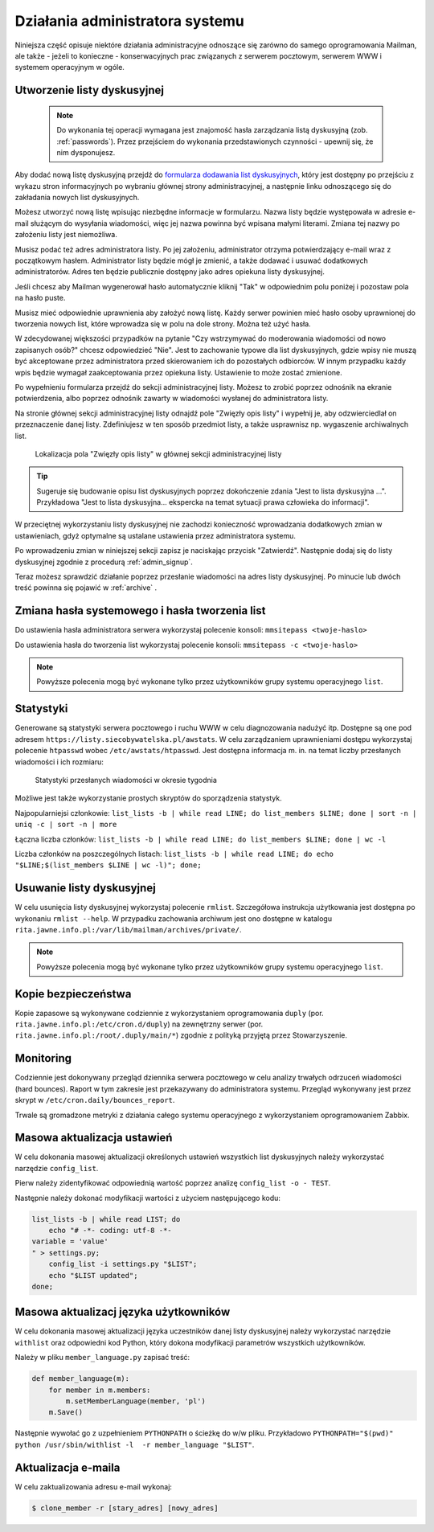 ********************************
Działania administratora systemu
********************************

Niniejsza część opisuje niektóre działania administracyjne odnoszące się zarówno do samego oprogramowania Mailman, ale także - jeżeli to konieczne - konserwacyjnych prac związanych z serwerem pocztowym, serwerem WWW i systemem operacyjnym w ogóle.

Utworzenie listy dyskusyjnej
****************************

 .. note::
    Do wykonania tej operacji wymagana jest znajomość hasła zarządzania listą dyskusyjną (zob. :ref:`passwords`). Przez przejściem do wykonania przedstawionych czynności - upewnij się, że nim dysponujesz.

Aby dodać nową listę dyskusyjną przejdź do `formularza dodawania list dyskusyjnych <https://listy.siecobywatelska.pl/create>`_, który jest dostępny po przejściu z wykazu stron informacyjnych po wybraniu głównej strony administracyjnej, a następnie linku odnoszącego się do zakładania nowych list dyskusyjnych.

Możesz utworzyć nową listę wpisując niezbędne informacje w formularzu. Nazwa listy będzie występowała w adresie e-mail służącym do wysyłania wiadomości, więc jej nazwa powinna być wpisana małymi literami. Zmiana tej nazwy po założeniu listy jest niemożliwa.

Musisz podać też adres administratora listy. Po jej założeniu, administrator otrzyma potwierdzający e-mail wraz z początkowym hasłem. Administrator listy będzie mógł je zmienić, a także dodawać i usuwać dodatkowych administratorów. Adres ten będzie publicznie dostępny jako adres opiekuna listy dyskusyjnej.

Jeśli chcesz aby Mailman wygenerował hasło automatycznie kliknij "Tak" w odpowiednim polu poniżej i pozostaw pola na hasło puste.

Musisz mieć odpowiednie uprawnienia aby założyć nową listę. Każdy serwer powinien mieć hasło osoby uprawnionej do tworzenia nowych list, które wprowadza się w polu na dole strony. Można też użyć hasła.

W zdecydowanej większości przypadków na pytanie "Czy wstrzymywać do moderowania wiadomości od nowo zapisanych osób?" chcesz odpowiedzieć "Nie". Jest to zachowanie typowe dla list dyskusyjnych, gdzie wpisy nie muszą być akceptowane przez administratora przed skierowaniem ich do pozostałych odbiorców. W innym przypadku każdy wpis będzie wymagał zaakceptowania przez opiekuna listy. Ustawienie to może zostać zmienione.

Po wypełnieniu formularza przejdź do sekcji administracyjnej listy. Możesz to zrobić poprzez odnośnik na ekranie potwierdzenia, albo poprzez odnośnik zawarty w wiadomości wysłanej do administratora listy.

Na stronie głównej sekcji administracyjnej listy odnajdź pole "Zwięzły opis listy" i wypełnij je, aby odzwierciedlał on przeznaczenie danej listy. Zdefiniujesz w ten sposób przedmiot listy, a także usprawnisz np. wygaszenie archiwalnych list.

.. figure:: ../_images/admin-description-field.png

    Lokalizacja pola "Zwięzły opis listy" w głównej sekcji administracyjnej listy

.. TIP::
   Sugeruje się budowanie opisu list dyskusyjnych poprzez dokończenie zdania "Jest to lista dyskusyjna ...". Przykładowa "Jest to lista dyskusyjna... ekspercka na temat sytuacji prawa człowieka do informacji".

W przeciętnej wykorzystaniu listy dyskusyjnej nie zachodzi konieczność wprowadzania dodatkowych zmian w ustawieniach, gdyż optymalne są ustalane ustawienia przez administratora systemu.

Po wprowadzeniu zmian w niniejszej sekcji zapisz je naciskając przycisk "Zatwierdź". Następnie dodaj się do listy dyskusyjnej zgodnie z procedurą :ref:`admin_signup`.

Teraz możesz sprawdzić działanie poprzez przesłanie wiadomości na adres listy dyskusyjnej. Po minucie lub dwóch treść powinna się pojawić w :ref:`archive` .

Zmiana hasła systemowego i hasła tworzenia list
***********************************************

Do ustawienia hasła administratora serwera wykorzystaj polecenie konsoli: ``mmsitepass <twoje-haslo>``

Do ustawienia hasła do tworzenia list wykorzystaj polecenie konsoli: ``mmsitepass -c <twoje-haslo>``

.. note::
    Powyższe polecenia mogą być wykonane tylko przez użytkowników grupy systemu operacyjnego ``list``.


Statystyki
**********

Generowane są statystyki serwera pocztowego i ruchu WWW w celu diagnozowania nadużyć itp. Dostępne są one pod adresem ``https://listy.siecobywatelska.pl/awstats``. W celu zarządzaniem uprawnieniami dostępu wykorzystaj polecenie ``htpasswd`` wobec ``/etc/awstats/htpasswd``. Jest dostępna informacja m. in. na temat liczby przesłanych wiadomości i ich rozmiaru:

.. figure:: ../_images/awstats-daily.png

    Statystyki przesłanych wiadomości w okresie tygodnia

Możliwe jest także wykorzystanie prostych skryptów do sporządzenia statystyk. 

Najpopularniejsi członkowie: ``list_lists -b | while read LINE; do list_members $LINE; done | sort -n | uniq -c | sort -n | more``

Łączna liczba członków: ``list_lists -b | while read LINE; do list_members $LINE; done | wc -l``

Liczba członków na poszczególnych listach: ``list_lists -b | while read LINE; do echo "$LINE;$(list_members $LINE | wc -l)"; done;``

Usuwanie listy dyskusyjnej
**************************

W celu usunięcia listy dyskusyjnej wykorzystaj polecenie ``rmlist``. Szczegółowa instrukcja użytkowania jest dostępna po wykonaniu ``rmlist --help``. W przypadku zachowania archiwum jest ono dostępne w katalogu ``rita.jawne.info.pl:/var/lib/mailman/archives/private/``.

.. note::
    Powyższe polecenia mogą być wykonane tylko przez użytkowników grupy systemu operacyjnego ``list``.

Kopie bezpieczeństwa
********************

Kopie zapasowe są wykonywane codziennie z wykorzystaniem oprogramowania ``duply`` (por. ``rita.jawne.info.pl:/etc/cron.d/duply``) na zewnętrzny serwer (por. ``rita.jawne.info.pl:/root/.duply/main/*``) zgodnie z polityką przyjętą przez Stowarzyszenie.

Monitoring
**********

Codziennie jest dokonywany przegląd dziennika serwera pocztowego w celu analizy trwałych odrzuceń wiadomości (hard bounces). Raport w tym zakresie jest przekazywany do administratora systemu. Przegląd wykonywany jest przez skrypt w ``/etc/cron.daily/bounces_report``.

Trwale są gromadzone metryki z działania całego systemu operacyjnego z wykorzystaniem oprogramowaniem Zabbix.

Masowa aktualizacja ustawień
****************************

W celu dokonania masowej aktualizacji określonych ustawień wszystkich list dyskusyjnych należy wykorzystać narzędzie ``config_list``.

Pierw należy zidentyfikować odpowiednią wartość poprzez analizę ``config_list -o - TEST``.

Następnie należy dokonać modyfikacji wartości z użyciem następującego kodu:

.. code-block:: bash

    list_lists -b | while read LIST; do
        echo "# -*- coding: utf-8 -*-
    variable = 'value'
    " > settings.py;
        config_list -i settings.py "$LIST";
        echo "$LIST updated";
    done;

Masowa aktualizacj języka użytkowników
**************************************

W celu dokonania masowej aktualizacji języka uczestników danej listy dyskusyjnej należy wykorzystać narzędzie ``withlist`` oraz odpowiedni kod Python, który dokona modyfikacji parametrów wszystkich użytkowników. 

Należy w pliku ``member_language.py`` zapisać treść:

.. code-block:: python

    def member_language(m):
        for member in m.members:
            m.setMemberLanguage(member, 'pl')
        m.Save()

Następnie wywołać go z uzpełnieniem ``PYTHONPATH`` o ścieżkę do w/w pliku. Przykładowo ``PYTHONPATH="$(pwd)" python /usr/sbin/withlist -l  -r member_language "$LIST"``.

Aktualizacja e-maila
********************

W celu zaktualizowania adresu e-mail wykonaj:

.. code-block:: bash
   
   $ clone_member -r [stary_adres] [nowy_adres]
   
